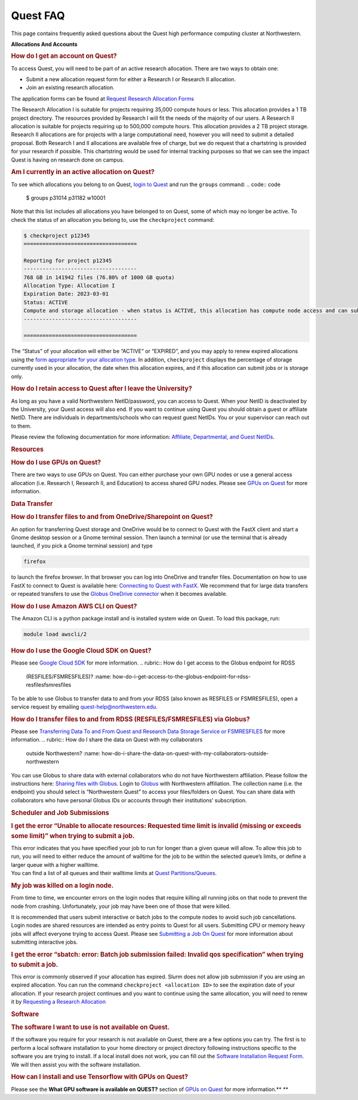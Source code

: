 Quest FAQ
=========

This page contains frequently asked questions about the Quest high
performance computing cluster at Northwestern.

.. container:: expander expander1

   **Allocations And Accounts**

   .. container::

      .. rubric:: How do I get an account on Quest?
         :name: how-do-i-get-an-account-on-quest

      To access Quest, you will need to be part of an active research
      allocation. There are two ways to obtain one:

      -  Submit a new allocation request form for either a Research I or
         Research II allocation.
      -  Join an existing research allocation.

      The application forms can be found at `Request Research Allocation
      Forms <https://it.northwestern.edu/departments/it-services-support/research/computing/quest/general-access-allocation-types.html>`__

      The Research Allocation I is suitable for projects requiring
      35,000 compute hours or less. This allocation provides a 1 TB
      project directory. The resources provided by Research I will fit
      the needs of the majority of our users. A Research II allocation
      is suitable for projects requiring up to 500,000 compute hours.
      This allocation provides a 2 TB project storage. Research II
      allocations are for projects with a large computational need,
      however you will need to submit a detailed proposal. Both Research
      I and II allocations are available free of charge, but we do
      request that a chartstring is provided for your research if
      possible. This chartstring would be used for internal tracking
      purposes so that we can see the impact Quest is having on research
      done on campus.

      .. rubric:: Am I currently in an active allocation on Quest?
         :name: am-i-currently-in-an-active-allocation-on-quest

      To see which allocations you belong to on Quest, `login to
      Quest <https://services.northwestern.edu/TDClient/30/Portal/KB/ArticleDet?ID=1541>`__
      and run the ``groups`` command:
      .. code:: code

         $ groups
         p31014 p31182 w10001

      Note that this list includes all allocations you have belonged to
      on Quest, some of which may no longer be active. To check the
      status of an allocation you belong to, use the ``checkproject``
      command:

      .. code:: code

         $ checkproject p12345
         ====================================

         Reporting for project p12345
         ------------------------------------
         768 GB in 141942 files (76.80% of 1000 GB quota)
         Allocation Type: Allocation I
         Expiration Date: 2023-03-01
         Status: ACTIVE
         Compute and storage allocation - when status is ACTIVE, this allocation has compute node access and can submit jobs
         ------------------------------------

         ====================================

      The “Status” of your allocation will either be “ACTIVE” or
      “EXPIRED”, and you may apply to renew expired allocations using
      the `form appropriate for your allocation
      type <https://it.northwestern.edu/departments/it-services-support/research/computing/quest/general-access-allocation-types.html>`__.
      In addition, ``checkproject`` displays the percentage of storage
      currently used in your allocation, the date when this allocation
      expires, and if this allocation can submit jobs or is storage
      only.

      .. rubric:: How do I retain access to Quest after I leave the
         University?
         :name: how-do-i-retain-access-to-quest-after-i-leave-the-university

      As long as you have a valid Northwestern NetID/password, you can
      access to Quest. When your NetID is deactivated by the University,
      your Quest access will also end. If you want to continue using
      Quest you should obtain a guest or affiliate NetID. There are
      individuals in departments/schools who can request guest NetIDs.
      You or your supervisor can reach out to them.

      Please review the following documentation for more information:
      `Affiliate, Departmental, and Guest
      NetIDs <https://services.northwestern.edu/TDClient/30/Portal/Requests/ServiceOfferingDet?ID=26>`__.

   .. rubric:: Resources
      :name: resources

   .. container::

      .. rubric:: How do I use GPUs on Quest?
         :name: how-do-i-use-gpus-on-quest

      There are two ways to use GPUs on Quest. You can either purchase
      your own GPU nodes or use a general access allocation (i.e.
      Research I, Research II, and Education) to access shared GPU
      nodes. Please see `GPUs on
      Quest <https://services.northwestern.edu/TDClient/30/Portal/KB/ArticleDet?ID=1112>`__
      for more information.

   .. rubric:: Data Transfer
      :name: data-transfer

   .. container::

      .. rubric:: How do I transfer files to and from
         OneDrive/Sharepoint on Quest?
         :name: how-do-i-transfer-files-to-and-from-onedrivesharepoint-on-quest

      An option for transferring Quest storage and OneDrive would be to
      connect to Quest with the FastX client and start a Gnome desktop
      session or a Gnome terminal session. Then launch a terminal (or
      use the terminal that is already launched, if you pick a Gnome
      terminal session) and type

      .. code:: code

         firefox

      to launch the firefox browser. In that browser you can log into
      OneDrive and transfer files.
      Documentation on how to use FastX to connect to Quest is available
      here: `Connecting to Quest with
      FastX <https://services.northwestern.edu/TDClient/30/Portal/KB/ArticleDet?ID=1511>`__.
      We recommend that for large data transfers or repeated transfers
      to use the `Globus OneDrive
      connector <https://services.northwestern.edu/TDClient/30/Portal/KB/ArticleDet?ID=1535>`__
      when it becomes available.

      .. rubric:: How do I use Amazon AWS CLI on Quest?
         :name: how-do-i-use-amazon-aws-cli-on-quest

      The Amazon CLI is a python package install and is installed system
      wide on Quest. To load this package, run:

      .. code:: code

         module load awscli/2

      .. rubric:: How do I use the Google Cloud SDK on Quest?
         :name: how-do-i-use-the-google-cloud-sdk-on-quest

      Please see `Google Cloud
      SDK <https://services.northwestern.edu/TDClient/30/Portal/KB/ArticleDet?ID=1535>`__
      for more information.
      .. rubric:: How do I get access to the Globus endpoint for RDSS
         (RESFILES/FSMRESFILES)?
         :name: how-do-i-get-access-to-the-globus-endpoint-for-rdss-resfilesfsmresfiles

      To be able to use Globus to transfer data to and from your RDSS
      (also known as RESFILES or FSMRESFILES), open a service request by
      emailing quest-help@northwestern.edu.

      .. rubric:: How do I transfer files to and from RDSS
         (RESFILES/FSMRESFILES) via Globus?
         :name: how-do-i-transfer-files-to-and-from-rdss-resfilesfsmresfiles-via-globus

      Please see `Transferring Data To and From Quest and Research Data
      Storage Service or
      FSMRESFILES <https://services.northwestern.edu/TDClient/30/Portal/KB/ArticleDet?ID=1535>`__
      for more information.
      .. rubric:: How do I share the data on Quest with my collaborators
         outside Northwestern?
         :name: how-do-i-share-the-data-on-quest-with-my-collaborators-outside-northwestern

      You can use Globus to share data with external collaborators who
      do not have Northwestern affiliation. Please follow the
      instructions here: `Sharing files with
      Globus <https://docs.globus.org/how-to/share-files/>`__. Login to
      `Globus <https://www.globus.org>`__ with Northwestern affiliation.
      The collection name (i.e. the endpoint) you should select is
      “Northwestern Quest” to access your files/folders on Quest. You
      can share data with collaborators who have personal Globus IDs or
      accounts through their institutions’ subscription.

   .. rubric:: Scheduler and Job Submissions
      :name: scheduler-and-job-submissions

   .. container::

      .. rubric:: I get the error “Unable to allocate resources:
         Requested time limit is invalid (missing or exceeds some
         limit)” when trying to submit a job.
         :name: i-get-the-error-unable-to-allocate-resources-requested-time-limit-is-invalid-missing-or-exceeds-some-limit-when-trying-to-submit-a-job.

      | This error indicates that you have specified your job to run for
        longer than a given queue will allow. To allow this job to run,
        you will need to either reduce the amount of walltime for the
        job to be within the selected queue’s limits, or define a larger
        queue with a higher walltime.
      | You can find a list of all queues and their walltime limits at
        `Quest
        Partitions/Queues <https://services.northwestern.edu/TDClient/30/Portal/KB/ArticleDet?ID=1549>`__.

      .. rubric:: My job was killed on a login node.
         :name: my-job-was-killed-on-a-login-node.

      From time to time, we encounter errors on the login nodes that
      require killing all running jobs on that node to prevent the node
      from crashing. Unfortunately, your job may have been one of those
      that were killed.

      It is recommended that users submit interactive or batch jobs to
      the compute nodes to avoid such job cancellations. Login nodes are
      shared resources are intended as entry points to Quest for all
      users. Submitting CPU or memory heavy jobs will affect everyone
      trying to access Quest. Please see `Submitting a Job On
      Quest <https://services.northwestern.edu/TDClient/30/Portal/KB/ArticleDet?ID=1964>`__
      for more information about submitting interactive jobs.

      .. rubric:: I get the error “sbatch: error: Batch job submission
         failed: Invalid qos specification” when trying to submit a job.
         :name: i-get-the-error-sbatch-error-batch-job-submission-failed-invalid-qos-specification-when-trying-to-submit-a-job.

      This error is commonly observed if your allocation has expired.
      Slurm does not allow job submission if you are using an expired
      allocation. You can run the command
      ``checkproject <allocation ID>`` to see the expiration date of
      your allocation. If your research project continues and you want
      to continue using the same allocation, you will need to renew it
      by `Requesting a Research
      Allocation <https://it.northwestern.edu/departments/it-services-support/research/computing/quest/general-access-allocation-types.html>`__

   .. rubric:: Software
      :name: software

   .. container::

      .. rubric:: The software I want to use is not available on Quest.
         :name: the-software-i-want-to-use-is-not-available-on-quest.

      If the software you require for your research is not available on
      Quest, there are a few options you can try. The first is to
      perform a local software installation to your home directory or
      project directory following instructions specific to the software
      you are trying to install. If a local install does not work, you
      can fill out the `Software Installation Request
      Form. <https://services.northwestern.edu/TDClient/30/Portal/Requests/ServiceOfferingDet?ID=66>`__
      We will then assist you with the software installation.

      .. rubric:: How can I install and use Tensorflow with GPUs on
         Quest?
         :name: how-can-i-install-and-use-tensorflow-with-gpus-on-quest

      Please see the **What GPU software is available on QUEST?**
      section of `GPUs on
      Quest <https://services.northwestern.edu/TDClient/30/Portal/KB/ArticleDet?ID=1112>`__
      for more information.\ **
      **
